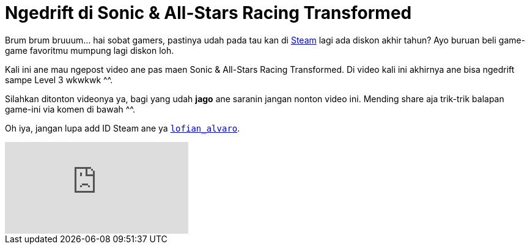 = Ngedrift di Sonic & All-Stars Racing Transformed
:hp-tags: Games, PC Games, Steam, Racing Games,

Brum brum bruuum... hai sobat gamers, pastinya udah pada tau kan di link:http://store.steampowered.com/news/[Steam^] lagi ada diskon akhir tahun? Ayo buruan beli game-game favoritmu mumpung lagi diskon loh.

Kali ini ane mau ngepost video ane pas maen Sonic & All-Stars Racing Transformed. Di video kali ini akhirnya ane bisa ngedrift sampe Level 3 wkwkwk ^^.

Silahkan ditonton videonya ya, bagi yang udah *jago* ane saranin jangan nonton video ini. Mending share aja trik-trik balapan game-ini via komen di bawah ^^.

Oh iya, jangan lupa add ID Steam ane ya link:http://steamcommunity.com/id/lofian_alvaro/[`lofian_alvaro`].

video::a9qKaANnDtI[youtube]